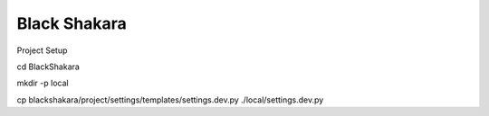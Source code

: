 Black Shakara
==============

Project Setup

cd BlackShakara

mkdir -p local

cp blackshakara/project/settings/templates/settings.dev.py ./local/settings.dev.py